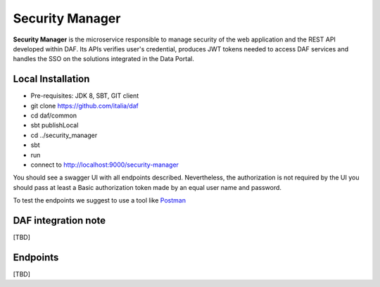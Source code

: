 
Security Manager
================

**Security Manager** is the microservice responsible to manage security of the web application and the REST API developed within DAF.
Its APIs verifies user's credential, produces JWT tokens needed to access DAF services and handles the SSO on the solutions integrated in the Data Portal.

Local Installation
------------------
- Pre-requisites: JDK 8, SBT, GIT client
- git clone https://github.com/italia/daf
- cd daf/common
- sbt publishLocal
- cd ../security_manager
- sbt
- run
- connect to http://localhost:9000/security-manager

You should see a swagger UI with all endpoints described.
Nevertheless, the authorization is not required by the UI you should pass at least a Basic authorization token made by an equal user name and password.

To test the endpoints we suggest to use a tool like `Postman <https://www.getpostman.com/>`_


DAF integration note
--------------------
[TBD]

Endpoints
-------------------
[TBD]
